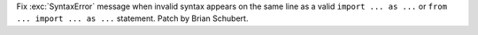 Fix :exc:`SyntaxError` message when invalid syntax appears on the same line
as a valid ``import ... as ...`` or ``from ... import ... as ...``
statement. Patch by Brian Schubert.
